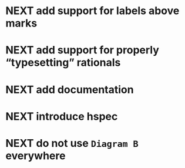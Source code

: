 * NEXT add support for labels *above* marks
* NEXT add support for properly “typesetting” rationals
* NEXT add documentation
* NEXT introduce hspec
* NEXT do not use ~Diagram B~ everywhere
